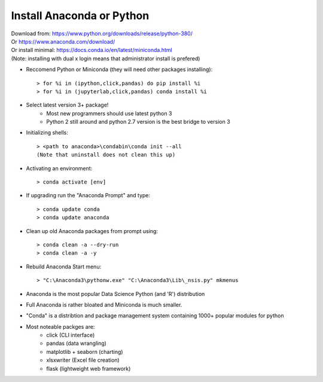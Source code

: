 Install Anaconda or Python
==========================

| Download from: https://www.python.org/downloads/release/python-380/
| Or https://www.anaconda.com/download/
| Or install minimal: https://docs.conda.io/en/latest/miniconda.html
| (Note: installing with dual x login means that administrator install is prefered) 

* Reccomend Python or Miniconda (they will need other packages installing)::

     > for %i in (ipython,click,pandas) do pip install %i
     > for %i in (jupyterlab,click,pandas) conda install %i

* Select latest version 3+ package!
     - Most new programmers should use latest python 3
     - Python 2 still around and python 2.7 version is the best bridge to version 3

* Initializing shells::

     > <path to anaconda>\condabin\conda init --all
     (Note that uninstall does not clean this up)

* Activating an environment::

     > conda activate [env]

* If upgrading run the "Anaconda Prompt" and type::

     > conda update conda
     > conda update anaconda

* Clean up old Anaconda packages from prompt using::

     > conda clean -a --dry-run
     > conda clean -a -y

* Rebuild Anaconda Start menu::

     > "C:\Anaconda3\pythonw.exe" "C:\Anaconda3\Lib\_nsis.py" mkmenus

* Anaconda is the most popular Data Science Python (and 'R') distribution
* Full Anaconda is rather bloated and Miniconda is much smaller.
* "Conda" is a distribtion and package management system containing 1000+ popular modules for python
* Most noteable packges are:
     - click (CLI interface)
     - pandas (data wrangling)
     - matplotlib + seaborn (charting)
     - xlsxwriter (Excel file creation)
     - flask (lightweight web framework)

        
    